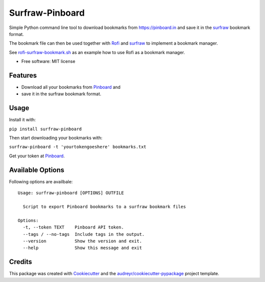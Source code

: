 ===============================
Surfraw-Pinboard
===============================

Simple Python command line tool to download bookmarks from https://pinboard.in and save it
in the `surfraw <https://surfraw.alioth.debian.org>`_ bookmark format.

The bookmark file can then be used together with `Rofi <https://davedavenport.github.io/rofi/>`_
and `surfraw <https://surfraw.alioth.debian.org>`_ to implement a bookmark manager.

See `rofi-surfraw-bookmark.sh <https://github.com/hypebeast/dotfiles/blob/master/bin/bin/rofi-surfraw-bookmark.sh>`_ as an example
how to use Rofi as a bookmark manager.

.. image:: https://img.shields.io/pypi/v/surfraw_pinboard.svg
        :target: https://pypi.python.org/pypi/surfraw_pinboard


* Free software: MIT license


Features
--------

* Download all your bookmarks from `Pinboard <https://pinboard.in>`_ and
* save it in the surfraw bookmark format.

Usage
-----

Install it with:

``pip install surfraw-pinboard``

Then start downloading your bookmarks with:

``surfraw-pinboard -t 'yourtokengoeshere' bookmarks.txt``

Get your token at `Pinboard <https://pinboard.in/settings/password>`_.

Available Options
-----------------

Following options are availbale::

  Usage: surfraw-pinboard [OPTIONS] OUTFILE

    Script to export Pinboard bookmarks to a surfraw bookmark files

  Options:
    -t, --token TEXT    Pinboard API token.
    --tags / --no-tags  Include tags in the output.
    --version           Show the version and exit.
    --help              Show this message and exit

Credits
---------

This package was created with Cookiecutter_ and the `audreyr/cookiecutter-pypackage`_ project template.

.. _Cookiecutter: https://github.com/audreyr/cookiecutter
.. _`audreyr/cookiecutter-pypackage`: https://github.com/audreyr/cookiecutter-pypackage
